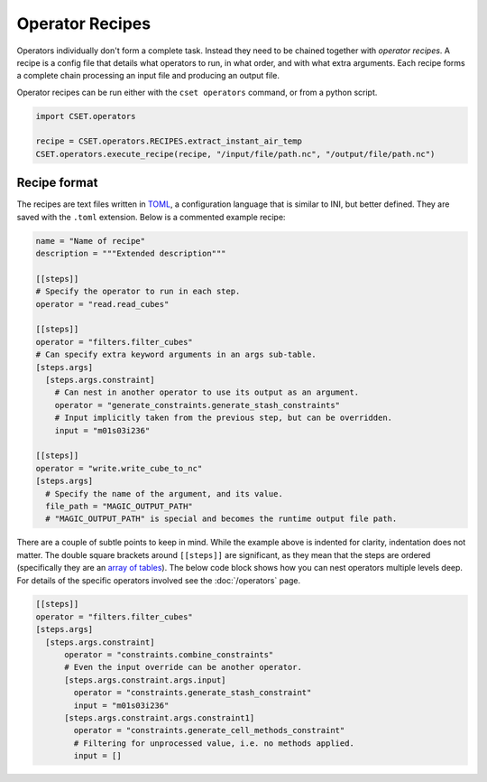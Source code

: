 Operator Recipes
================

Operators individually don't form a complete task. Instead they need to be
chained together with *operator recipes*. A recipe is a config file that details
what operators to run, in what order, and with what extra arguments. Each recipe
forms a complete chain processing an input file and producing an output file.

Operator recipes can be run either with the ``cset operators`` command, or from
a python script.

.. code-block:: python

    import CSET.operators

    recipe = CSET.operators.RECIPES.extract_instant_air_temp
    CSET.operators.execute_recipe(recipe, "/input/file/path.nc", "/output/file/path.nc")

Recipe format
-------------

The recipes are text files written in `TOML`_, a configuration language that is
similar to INI, but better defined. They are saved with the ``.toml`` extension.
Below is a commented example recipe:

.. code-block:: toml

    name = "Name of recipe"
    description = """Extended description"""

    [[steps]]
    # Specify the operator to run in each step.
    operator = "read.read_cubes"

    [[steps]]
    operator = "filters.filter_cubes"
    # Can specify extra keyword arguments in an args sub-table.
    [steps.args]
      [steps.args.constraint]
        # Can nest in another operator to use its output as an argument.
        operator = "generate_constraints.generate_stash_constraints"
        # Input implicitly taken from the previous step, but can be overridden.
        input = "m01s03i236"

    [[steps]]
    operator = "write.write_cube_to_nc"
    [steps.args]
      # Specify the name of the argument, and its value.
      file_path = "MAGIC_OUTPUT_PATH"
      # "MAGIC_OUTPUT_PATH" is special and becomes the runtime output file path.


There are a couple of subtle points to keep in mind. While the example above is
indented for clarity, indentation does not matter. The double square brackets
around ``[[steps]]`` are significant, as they mean that the steps are ordered
(specifically they are an `array of tables`_). The below code block shows how
you can nest operators multiple levels deep. For details of the specific
operators involved see the :doc:`/operators` page.

.. code-block:: toml

    [[steps]]
    operator = "filters.filter_cubes"
    [steps.args]
      [steps.args.constraint]
          operator = "constraints.combine_constraints"
          # Even the input override can be another operator.
          [steps.args.constraint.args.input]
            operator = "constraints.generate_stash_constraint"
            input = "m01s03i236"
          [steps.args.constraint.args.constraint1]
            operator = "constraints.generate_cell_methods_constraint"
            # Filtering for unprocessed value, i.e. no methods applied.
            input = []

.. _TOML: https://toml.io/
.. _array of tables: https://toml.io/en/v1.0.0#array-of-tables
